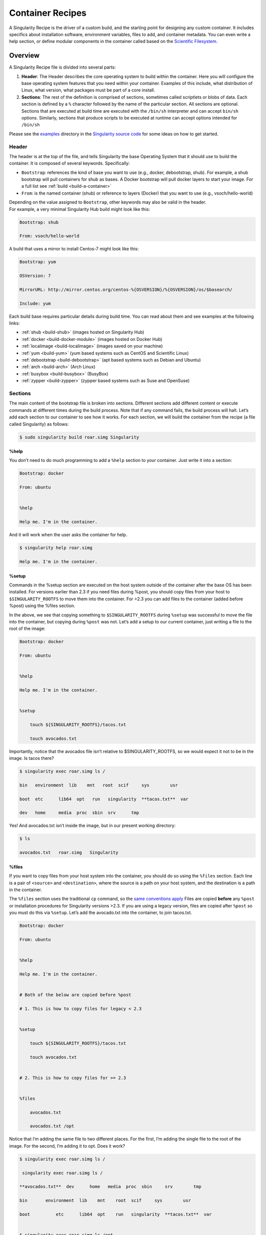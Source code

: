 
.. _container-recipes:

=================
Container Recipes
=================

.. _sec:recipefile:

A Singularity Recipe is the driver of a custom build, and the starting
point for designing any custom container. It includes specifics about
installation software, environment variables, files to add, and container metadata. You can even write a help section, or define modular
components in the container called based on the `Scientific
Filesystem <https://sci-f.github.io/>`_.

--------
Overview
--------

A Singularity Recipe file is divided into several parts:

#. **Header**: The Header describes the core operating system to build
   within the container. Here you will configure the base operating
   system features that you need within your container. Examples of this
   include, what distribution of Linux, what version, what packages must
   be part of a core install.

#. **Sections**: The rest of the definition is comprised of sections,
   sometimes called scriptlets or blobs of data. Each section is defined
   by a ``%`` character followed by the name of the particular section. All
   sections are optional. Sections that are executed at build time are
   executed with the ``/bin/sh`` interpreter and can accept ``bin/sh`` options. Similarly,
   sections that produce scripts to be executed at runtime can accept
   options intended for ``/bin/sh``

| Please see the `examples`_ directory in the `Singularity source code <https://github.com/singularityware/singularity>`_
  for some ideas on how to get started.

Header
======

The header is at the top of the file, and tells Singularity the base
Operating System that it should use to build the container. It is
composed of several keywords. Specifically:

-  ``Bootstrap``: references the kind of base you want to use (e.g., docker,
   debootstrap, shub). For example, a shub bootstrap will pull
   containers for shub as bases. A Docker bootstrap will pull docker
   layers to start your image. For a full list see :ref:`build <build-a-container>`

-  ``From``: is the named container (shub) or reference to layers (Docker) that
   you want to use (e.g., vsoch/hello-world)

| Depending on the value assigned to ``Bootstrap``, other keywords may also be valid
  in the header.
| For example, a very minimal Singularity Hub build might look like
  this:

.. code-block:: none

    Bootstrap: shub

    From: vsoch/hello-world

A build that uses a mirror to install Centos-7 might look like this:

.. code-block:: none

    Bootstrap: yum

    OSVersion: 7

    MirrorURL: http://mirror.centos.org/centos-%{OSVERSION}/%{OSVERSION}/os/$basearch/

    Include: yum

Each build base requires particular details during build time. You can
read about them and see examples at the following links:

-  :ref:`shub <build-shub>` (images hosted on Singularity Hub)

-  :ref:`docker <build-docker-module>` (images hosted on Docker Hub)

-  :ref:`localimage <build-localimage>` (images saved on your machine)

-  :ref:`yum <build-yum>` (yum based systems such as CentOS and Scientific Linux)

-  :ref:`debootstrap <build-debootstrap>` (apt based systems such as Debian and Ubuntu)

-  :ref:`arch <build-arch>` (Arch Linux)

-  :ref:`busybox <build-busybox>` (BusyBox)

-  :ref:`zypper <build-zypper>` (zypper based systems such as Suse and OpenSuse)

Sections
========

The main content of the bootstrap file is broken into sections.
Different sections add different content or execute commands at
different times during the build process. Note that if any command
fails, the build process will halt.
Let’s add each section to our container to see how it works. For each
section, we will build the container from the recipe (a file called
Singularity) as follows:

.. code-block:: none

    $ sudo singularity build roar.simg Singularity

.. _help:

%help
-----

.. _sec:help:

You don’t need to do much programming to add a ``%help``
section to your container. Just write it into a section:

.. code-block:: none

    Bootstrap: docker

    From: ubuntu


    %help

    Help me. I'm in the container.

And it will work when the user asks the container for help.

.. code-block:: none

    $ singularity help roar.simg

    Help me. I'm in the container.

%setup
------

Commands in the %setup section are executed on the host system outside
of the container after the base OS has been installed. For versions
earlier than 2.3 if you need files during %post, you should copy files
from your host to ``$SINGULARITY_ROOTFS`` to move them into the
container. For >2.3 you can add files to the container (added before
%post) using the %files section.

In the above, we see that copying something to ``$SINGULARITY_ROOTFS`` during ``%setup`` was successful
to move the file into the container, but copying during ``%post`` was not. Let’s
add a setup to our current container, just writing a file to the root
of the image:

.. code-block:: none

    Bootstrap: docker

    From: ubuntu


    %help

    Help me. I'm in the container.


    %setup

        touch ${SINGULARITY_ROOTFS}/tacos.txt

        touch avocados.txt

Importantly, notice that the avocados file isn’t relative to
$SINGULARITY\_ROOTFS, so we would expect it not to be in the image. Is
tacos there?

.. code-block:: none

    $ singularity exec roar.simg ls /

    bin   environment  lib    mnt   root  scif     sys        usr

    boot  etc      lib64  opt   run   singularity  **tacos.txt**  var

    dev   home     media  proc  sbin  srv      tmp


Yes! And avocados.txt isn’t inside the image, but in our present working
directory:

.. code-block:: none

    $ ls

    avocados.txt   roar.simg   Singularity

%files
------

If you want to copy files from your host system into the container,
you should do so using the ``%files`` section. Each line is a pair of ``<source>`` and ``<destination>``, where
the source is a path on your host system, and the destination is a
path in the container.

The ``%files`` section uses the traditional ``cp`` command, so the `same conventions
apply <https://linux.die.net/man/1/cp>`_
Files are copied **before** any ``%post`` or installation procedures for
Singularity versions >2.3. If you are using a legacy version, files
are copied after ``%post`` so you must do this via ``%setup``. Let’s add the avocado.txt
into the container, to join tacos.txt.

.. code-block:: none

    Bootstrap: docker

    From: ubuntu


    %help

    Help me. I'm in the container.


    # Both of the below are copied before %post

    # 1. This is how to copy files for legacy < 2.3


    %setup

        touch ${SINGULARITY_ROOTFS}/tacos.txt

        touch avocados.txt


    # 2. This is how to copy files for >= 2.3


    %files

        avocados.txt

        avocados.txt /opt


Notice that I’m adding the same file to two different places. For the
first, I’m adding the single file to the root of the image. For the
second, I’m adding it to opt. Does it work?

.. code-block:: none

    $ singularity exec roar.simg ls /

     singularity exec roar.simg ls /

    **avocados.txt**  dev      home   media  proc  sbin     srv        tmp

    bin       environment  lib    mnt    root  scif     sys        usr

    boot          etc      lib64  opt    run   singularity  **tacos.txt**  var


    $ singularity exec roar.simg ls /opt

    **avocados.txt**



We have avocados!

%labels
-------

To store metadata with your container, you can add them to the ``%labels`` section.
They will be stored in the file ``/.singularity.d/labels.json`` as metadata within your container. The
general format is a ``LABELNAME`` followed by a ``LABELVALUE``. Labels from Docker bootstraps will
be carried forward here. Let’s add to our example:

.. code-block:: none

    Bootstrap: docker

    From: ubuntu


    %help

    Help me. I'm in the container.


    %setup

        touch ${SINGULARITY_ROOTFS}/tacos.txt

        touch avocados.txt


    %files

        avocados.txt

        avocados.txt /opt


    %labels

        Maintainer Vanessasaurus

        Version v1.0


The easiest way to see labels is to inspect the image:

.. code-block:: none

    $ singularity inspect roar.simg

    {

        "org.label-schema.usage.singularity.deffile.bootstrap": "docker",

        "MAINTAINER": "Vanessasaurus",

        "org.label-schema.usage.singularity.deffile": "Singularity",

        "org.label-schema.usage": "/.singularity.d/runscript.help",

        "org.label-schema.schema-version": "1.0",

        "VERSION": "v1.0",

        "org.label-schema.usage.singularity.deffile.from": "ubuntu",

        "org.label-schema.build-date": "2017-10-02T17:00:23-07:00",

        "org.label-schema.usage.singularity.runscript.help": "/.singularity.d/runscript.help",

        "org.label-schema.usage.singularity.version": "2.3.9-development.g3dafa39",

        "org.label-schema.build-size": "1760MB"

    }

You’ll notice some other labels that are captured automatically from the
build process. You can read more about labels and metadata :ref:`here <environment-and-metadata>`.

%environment
------------

| As of Singularity 2.3, you can add environment variables to your
  Singularity Recipe in a section called ``%environment``. Keep in mind that these
  environment variables are sourced at runtime and not at build time.
  This means that if you need the same variables during build time, you
  should also define them in your ``%post`` section. Specifically:

-  **during build**: the ``%environment`` section is written to a file in the container’s
   metadata folder. This file is not sourced.

-  **during runtime**: the file written to the container’s metadata
   folder is sourced.

Since the file is ultimately sourced, you should generally use the same
conventions that you might use in a bashrc or profile. In the example
below, the variables ``VADER`` and ``LUKE`` would not be available during build, but when
the container is finished and run:

.. code-block:: none

    Bootstrap: docker

    From: ubuntu


    %help

    Help me. I'm in the container.


    %setup

        touch ${SINGULARITY_ROOTFS}/tacos.txt

        touch avocados.txt


    %files

        avocados.txt

        avocados.txt /opt


    %labels

        Maintainer Vanessasaurus

        Version v1.0


    %environment

        VADER=badguy

        LUKE=goodguy

        SOLO=someguy

        export VADER LUKE SOLO


For the rationale behind this approach and why we do not source the
%environment section at build time, refer to this issue. When the
container is finished, you can easily see environment variables also
with inspect, and this is done by showing the file produced above:

.. code-block:: none

    $ singularity inspect -e roar.simg # Custom environment shell code should follow


        VADER=badguy

        LUKE=goodguy

        SOLO=someguy

        export VADER LUKE SOLO


or in the case of variables generated at build time, you can add
environment variables to your container in the ``%post`` section (see below) using
the following syntax:

.. code-block:: none

    %post

        echo 'export JAWA_SEZ=wutini' >> $SINGULARITY_ENVIRONMENT


When we rebuild, is it added to the environment?

.. code-block:: none

    singularity exec roar.simg env | grep JAWA

    JAWA_SEZ=wutini

Where are all these environment variables going? Inside the container
is a metadata folder located at ``/.singularity.d``, and a subdirectory ``env`` for environment
scripts that are sourced. Text in the ``%environment`` section is appended to a file
called ``/.singularity.d/env/90-environment.sh``. Text redirected to the ``SINGULARITY_ENVIRONMENT`` variable will added to a file called ``/.singularity.d/env/91-environment.sh``.
At runtime, scripts in ``/.singularity/env`` are sourced in order. This means that variables
in ``$SINGULARITY_ENVIRONMENT`` take precedence over those added via ``%environment``. Note that you won’t see
these variables in the inspect output, as inspect only shows the
contents added from ``%environment``.
See :ref:`Environment and Metadata <environment-and-metadata>` for more information about
the ``%labels`` and ``%environment`` sections.

%post
-----

Commands in the ``%post`` section are executed within the container after the base
OS has been installed at build time. This is where the meat of your
setup will live, including making directories, and installing software
and libraries. We will jump from our simple use case to show a more
realistic scientific container. Here we are installing yum, openMPI, and
other dependencies for a Centos7 bootstrap:

.. code-block:: none

    %post

        echo "Installing Development Tools YUM group"

        yum -y groupinstall "Development Tools"

        echo "Installing OpenMPI into container..."


        # Here we are at the base, /, of the container

        git clone https://github.com/open-mpi/ompi.git


        # Now at /ompi

        cd ompi

        ./autogen.pl

        ./configure --prefix=/usr/local

        make

        make install


        /usr/local/bin/mpicc examples/ring_c.c -o /usr/bin/mpi_ring


You cannot copy files from the host to your container in this section,
but you can of course download with commands like ``git clone`` and ``wget`` and ``curl``.

.. _runscript:

%runscript
----------

.. _sec:runscript:

The ``%runscript`` is another scriptlet, but it does not get executed during
bootstrapping. Instead it gets persisted within the container to a
file (or symlink for later versions) called ``singularity`` which is the execution
driver when the container image is run (either via the ``singularity run`` command or via
executing the container directly).
When the ``%runscript`` is executed, all options are passed along to the executing
script at runtime, this means that you can (and should) manage
argument processing from within your runscript. Here is an example of
how to do that, adding to our work in progress:

.. code-block:: none

    Bootstrap: docker

    From: ubuntu


    %help

    Help me. I'm in the container.


    %setup

        touch ${SINGULARITY_ROOTFS}/tacos.txt

        touch avocados.txt


    %files

        avocados.txt

        avocados.txt /opt


    %labels

        Maintainer Vanessasaurus

        Version v1.0


    %environment

        VADER=badguy

        LUKE=goodguy

        SOLO=someguy

        export VADER LUKE SOLO



    %post

        echo 'export JAWA_SEZ=wutini' >> $SINGULARITY_ENVIRONMENT


    %runscript

        echo "Rooooar!"

        echo "Arguments received: $*"

        exec echo "$@"


In this particular runscript, the arguments are printed as a single
string (``$*``) and then they are passed to echo via a quoted array (``$@``) which
ensures that all of the arguments are properly parsed by the executed
command. Using the ``exec`` command is like handing off the calling process to
the one in the container. The final command (the echo) replaces the
current entry in the process table (which originally was the call to
Singularity). This makes it so the runscript shell process ceases to
exist, and the only process running inside this container is the called
echo command. This could easily be another program like python, or an
analysis script. Running it, it works as expected:

.. code-block:: none

    $ singularity run roar.simg

    Rooooar!

    Arguments received:


    $ singularity run roar.simg one two

    Rooooar!

    Arguments received: one two

    one two


%test
-----

You may choose to add a ``%test`` section to your definition file. This section
will be run at the very end of the build process and will give you a
chance to validate the container during the bootstrap process. You can
also execute this scriptlet through the container itself, such that you
can always test the validity of the container itself as you transport it
to different hosts. Extending on the above Open MPI ``%post``, consider this real
world example:

.. code-block:: none

    %test

        /usr/local/bin/mpirun --allow-run-as-root /usr/bin/mpi_test


This is a simple Open MPI test to ensure that the MPI is build
properly and communicates between processes as it should.
If you want to build without running tests (for example, if the test
needs to be done in a different environment), you can do so with the
``--notest`` argument:

.. code-block:: none

    $ sudo singularity build --notest mpirun.simg Singularity

This argument is useful in cases where you need hardware that is
available during runtime, but is not available on the host that is
building the image.

----
Apps
----

What if you want to build a single container with two or three
different apps that each have their own runscripts and custom
environments? In some circumstances, it may be redundant to build
different containers for each app with almost equivalent dependencies.

Starting in Singularity 2.4 all of the above commands can also be used
in the context of internal modules called :ref:`apps <reproducible-scif-apps>` based on the `Standard
Container Integration Format <https://sci-f.github.io/>`_. For details on apps, see the :ref:`apps <reproducible-scif-apps>`
documentation. For a quick rundown of adding an app to your container,
here is an example runscript:

.. code-block:: none

    Bootstrap: docker

    From: ubuntu


    %environment

        VADER=badguy

        LUKE=goodguy

        SOLO=someguy

        export VADER LUKE SOLO


    %labels

       Maintainer Vanessasaur


    ##############################

    # foo

    ##############################


    %apprun foo

        exec echo "RUNNING FOO"


    %applabels foo

       BESTAPP=FOO

       export BESTAPP


    %appinstall foo

       touch foo.exec


    %appenv foo

        SOFTWARE=foo

        export SOFTWARE


    %apphelp foo

        This is the help for foo.


    %appfiles foo

       avocados.txt



    ##############################

    # bar

    ##############################


    %apphelp bar

        This is the help for bar.


    %applabels bar

       BESTAPP=BAR

       export BESTAPP


    %appinstall bar

        touch bar.exec


    %appenv bar

        SOFTWARE=bar

        export SOFTWARE


Importantly, note that the apps can exist alongside any and all of the
primary sections (e.g. ``%post`` or ``%runscript`` ), and the new ``%appinstall`` section is the equivalent of
%post but for an app. The title sections (``######``) aren’t necessary or
required, they are just comments to show you the different apps. The
ordering isn’t important either, you can have any mixture of sections
anywhere in the file after the header. The primary difference is now
the container can perform any of it’s primary functions in the context
of an app:

**What apps are installed in the container?**

.. code-block:: none

    $ singularity apps roar.simg

    bar

    foo


**Help me with bar!**

.. code-block:: none

    $ singularity help --app bar roar.simg

    This is the help for bar.


**Run foo**

.. code-block:: none

    singularity run --app foo roar.simg

    RUNNING FOO



**Show me the custom environments**

Remember how we defined the same environment variable, SOFTWARE for
each of foo and bar? We can execute a command to search the list of
active environment variables with grep to see if the variable changes
depending on the app we specify:

.. code-block:: none

    $ singularity exec --app foo roar.simg env | grep SOFTWARE

    SOFTWARE=foo

    $ singularity exec --app bar roar.simg env | grep SOFTWARE

    SOFTWARE=bar


--------
Examples
--------

For more examples, for real world scientific recipes we recommend you
look at other containers on `Singularity Hub <https://singularity-hub.org/>`_. For examples of
different bases, look at the examples folder for the most up-to-date
examples. For apps, including snippets and tutorial with more walk
throughs, see `SCI-F Apps Home <https://sci-f.github.io/>`_.

--------------------------------
Best Practices for Build Recipes
--------------------------------

When crafting your recipe, it is best to consider the following:

#. To make your container internally modular, use :ref:`SCI-F apps <reproducible-scif-apps>`. Shared dependencies
   (between app modules) can go under ``%post``.

#. For global installs to ``%post``, install packages, programs, data, and files
   into operating system locations (e.g. not ``/home``, ``/tmp`` , or any other
   directories that might get commonly binded on).

#. Make your container speak for itself. If your runscript doesn’t spit
   out help, write a ``%help`` or ``%post`` or ``%apphelp`` section. A good container tells the user how
   to interact with it.

#. If you require any special environment variables to be defined, add
   them the ``%environment`` and ``%appenv`` sections of the build recipe.

#. Files should never be owned by actual users, they should always be
   owned by a system account (UID less than 500).

#. Ensure that the container’s ``/etc/passwd`` , ``/etc/group`` , ``/etc/shadow`` , and no other sensitive files have
   anything but the bare essentials within them.

#. It is encouraged to build containers from a recipe instead of a
   sandbox that has been manually changed. This ensures greatest
   possibility of reproducibility and mitigates the black box effect.

Are you a recipe pro and now ready to build? Take a look at the
:ref:`build <build-a-container>` documentation.
